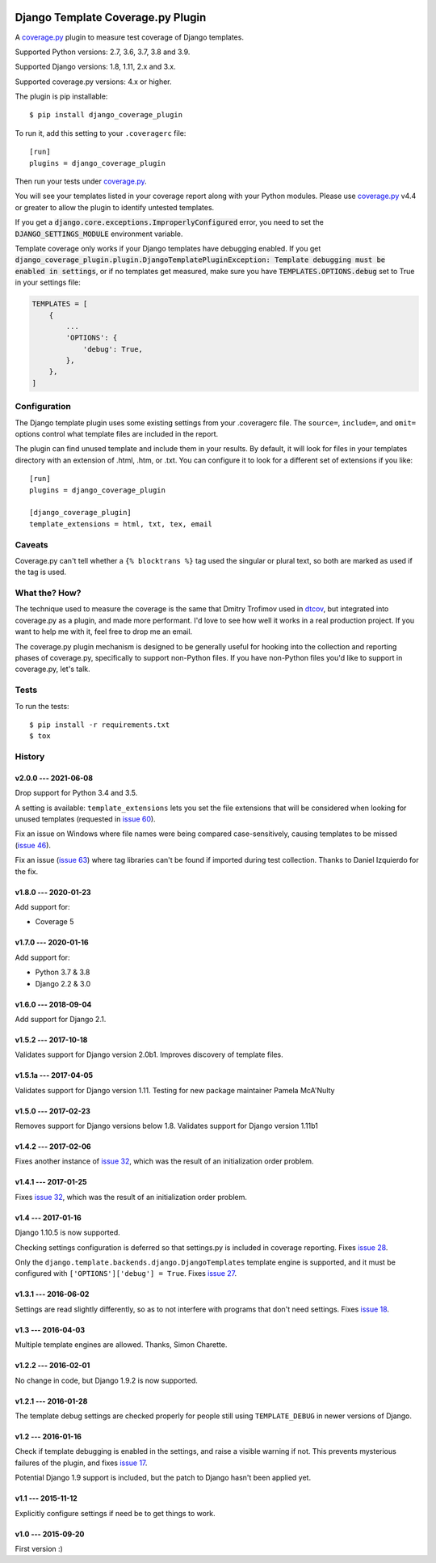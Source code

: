.. start-badges

|status| |kit| |license| |versions| |djversions|

.. |status| image:: https://img.shields.io/pypi/status/django_coverage_plugin.svg
    :target: https://pypi.python.org/pypi/django_coverage_plugin
    :alt: Package stability
.. |kit| image:: https://badge.fury.io/py/django_coverage_plugin.svg
    :target: https://pypi.python.org/pypi/django_coverage_plugin
    :alt: Latest PyPI Version
.. |license| image:: https://img.shields.io/pypi/l/django_coverage_plugin.svg
    :target: https://pypi.python.org/pypi/django_coverage_plugin
    :alt: Apache 2.0 License
.. |versions| image:: https://img.shields.io/pypi/pyversions/django_coverage_plugin.svg
    :target: https://pypi.python.org/pypi/django_coverage_plugin
    :alt: Supported Python Versions
.. |djversions| image:: https://img.shields.io/badge/Django-1.8%20%7C%201.11%20%7C%202.0%20%7C%202.1%20%7C%202.2%20%7C%203.0-44b78b.svg
    :target: https://pypi.python.org/pypi/django_coverage_plugin
    :alt: Supported Django Versions

.. end-badges

==================================
Django Template Coverage.py Plugin
==================================

A `coverage.py`_ plugin to measure test coverage of Django templates.

Supported Python versions: 2.7, 3.6, 3.7, 3.8 and 3.9.

Supported Django versions: 1.8, 1.11, 2.x and 3.x.

Supported coverage.py versions: 4.x or higher.

The plugin is pip installable::

    $ pip install django_coverage_plugin

To run it, add this setting to your ``.coveragerc`` file::

    [run]
    plugins = django_coverage_plugin

Then run your tests under `coverage.py`_.

You will see your templates listed in your coverage report along with
your Python modules. Please use `coverage.py`_ v4.4 or greater to allow
the plugin to identify untested templates.

If you get a :code:`django.core.exceptions.ImproperlyConfigured` error,
you need to set the :code:`DJANGO_SETTINGS_MODULE` environment variable.

Template coverage only works if your Django templates have debugging enabled.
If you get :code:`django_coverage_plugin.plugin.DjangoTemplatePluginException:
Template debugging must be enabled in settings`, or if no templates get
measured, make sure you have :code:`TEMPLATES.OPTIONS.debug` set to True in
your settings file:

.. code-block:: python

    TEMPLATES = [
        {
            ...
            'OPTIONS': {
                'debug': True,
            },
        },
    ]


Configuration
~~~~~~~~~~~~~

The Django template plugin uses some existing settings from your
.coveragerc file.  The ``source=``, ``include=``, and ``omit=`` options
control what template files are included in the report.

The plugin can find unused template and include them in your results.  By
default, it will look for files in your templates directory with an extension
of .html, .htm, or .txt.  You can configure it to look for a different set of
extensions if you like::

    [run]
    plugins = django_coverage_plugin

    [django_coverage_plugin]
    template_extensions = html, txt, tex, email


Caveats
~~~~~~~

Coverage.py can't tell whether a ``{% blocktrans %}`` tag used the
singular or plural text, so both are marked as used if the tag is used.


What the? How?
~~~~~~~~~~~~~~

The technique used to measure the coverage is the same that Dmitry
Trofimov used in `dtcov`_, but integrated into coverage.py as a plugin,
and made more performant. I'd love to see how well it works in a real
production project. If you want to help me with it, feel free to drop me
an email.

The coverage.py plugin mechanism is designed to be generally useful for
hooking into the collection and reporting phases of coverage.py,
specifically to support non-Python files.  If you have non-Python files
you'd like to support in coverage.py, let's talk.


Tests
~~~~~

To run the tests::

    $ pip install -r requirements.txt
    $ tox


History
~~~~~~~

v2.0.0 --- 2021-06-08
---------------------

Drop support for Python 3.4 and 3.5.

A setting is available: ``template_extensions`` lets you set the file
extensions that will be considered when looking for unused templates
(requested in `issue 60`_).

Fix an issue on Windows where file names were being compared
case-sensitively, causing templates to be missed (`issue 46`_).

Fix an issue (`issue 63`_) where tag libraries can't be found if imported
during test collection. Thanks to Daniel Izquierdo for the fix.

.. _issue 46: https://github.com/nedbat/django_coverage_plugin/issues/46
.. _issue 60: https://github.com/nedbat/django_coverage_plugin/issues/60
.. _issue 63: https://github.com/nedbat/django_coverage_plugin/issues/63

v1.8.0 --- 2020-01-23
---------------------

Add support for:

- Coverage 5

v1.7.0 --- 2020-01-16
---------------------

Add support for:

- Python 3.7 & 3.8
- Django 2.2 & 3.0

v1.6.0 --- 2018-09-04
---------------------

Add support for Django 2.1.


v1.5.2 --- 2017-10-18
---------------------

Validates support for Django version 2.0b1. Improves discovery of
template files.


v1.5.1a --- 2017-04-05
----------------------

Validates support for Django version 1.11. Testing for new package
maintainer Pamela McA'Nulty


v1.5.0 --- 2017-02-23
---------------------

Removes support for Django versions below 1.8.  Validates support for
Django version 1.11b1


v1.4.2 --- 2017-02-06
---------------------

Fixes another instance of `issue 32`_, which was the result of an
initialization order problem.



v1.4.1 --- 2017-01-25
---------------------

Fixes `issue 32`_, which was the result of an initialization order
problem.

.. _issue 32: https://github.com/nedbat/django_coverage_plugin/issues/32



v1.4 --- 2017-01-16
-------------------

Django 1.10.5 is now supported.

Checking settings configuration is deferred so that settings.py is
included in coverage reporting.  Fixes `issue 28`_.

Only the ``django.template.backends.django.DjangoTemplates`` template
engine is supported, and it must be configured with
``['OPTIONS']['debug'] = True``. Fixes `issue 27`_.

.. _issue 28: https://github.com/nedbat/django_coverage_plugin/issues/28
.. _issue 27: https://github.com/nedbat/django_coverage_plugin/issues/27



v1.3.1 --- 2016-06-02
---------------------

Settings are read slightly differently, so as to not interfere with
programs that don't need settings.  Fixes `issue 18`_.

.. _issue 18: https://github.com/nedbat/django_coverage_plugin/issues/18



v1.3 --- 2016-04-03
-------------------

Multiple template engines are allowed.  Thanks, Simon Charette.



v1.2.2 --- 2016-02-01
---------------------

No change in code, but Django 1.9.2 is now supported.



v1.2.1 --- 2016-01-28
---------------------

The template debug settings are checked properly for people still using
``TEMPLATE_DEBUG`` in newer versions of Django.



v1.2 --- 2016-01-16
-------------------

Check if template debugging is enabled in the settings, and raise a
visible warning if not.  This prevents mysterious failures of the
plugin, and fixes `issue 17`_.

Potential Django 1.9 support is included, but the patch to Django hasn't
been applied yet.

.. _issue 17: https://github.com/nedbat/django_coverage_plugin/issues/17



v1.1 --- 2015-11-12
-------------------

Explicitly configure settings if need be to get things to work.



v1.0 --- 2015-09-20
-------------------

First version :)

.. _coverage.py: http://nedbatchelder.com/code/coverage
.. _dtcov: https://github.com/traff/dtcov
